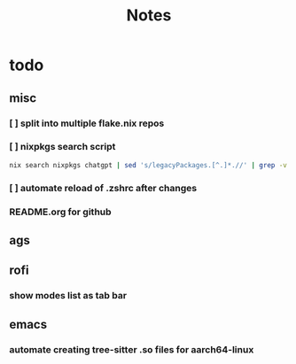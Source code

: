 #+title: Notes

* todo
** misc
*** [ ] split into multiple flake.nix repos
*** [ ] nixpkgs search script
#+begin_src bash
nix search nixpkgs chatgpt | sed 's/legacyPackages.[^.]*.//' | grep -v "evaluating '" | grep -Ee '.+' | sed 's/\* //' | less
#+end_src
*** [ ] automate reload of .zshrc after changes
*** README.org for github
** ags
** rofi
*** show modes list as tab bar
** emacs
*** automate creating tree-sitter .so files for aarch64-linux

